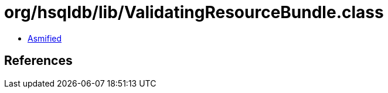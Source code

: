 = org/hsqldb/lib/ValidatingResourceBundle.class

 - link:ValidatingResourceBundle-asmified.java[Asmified]

== References

